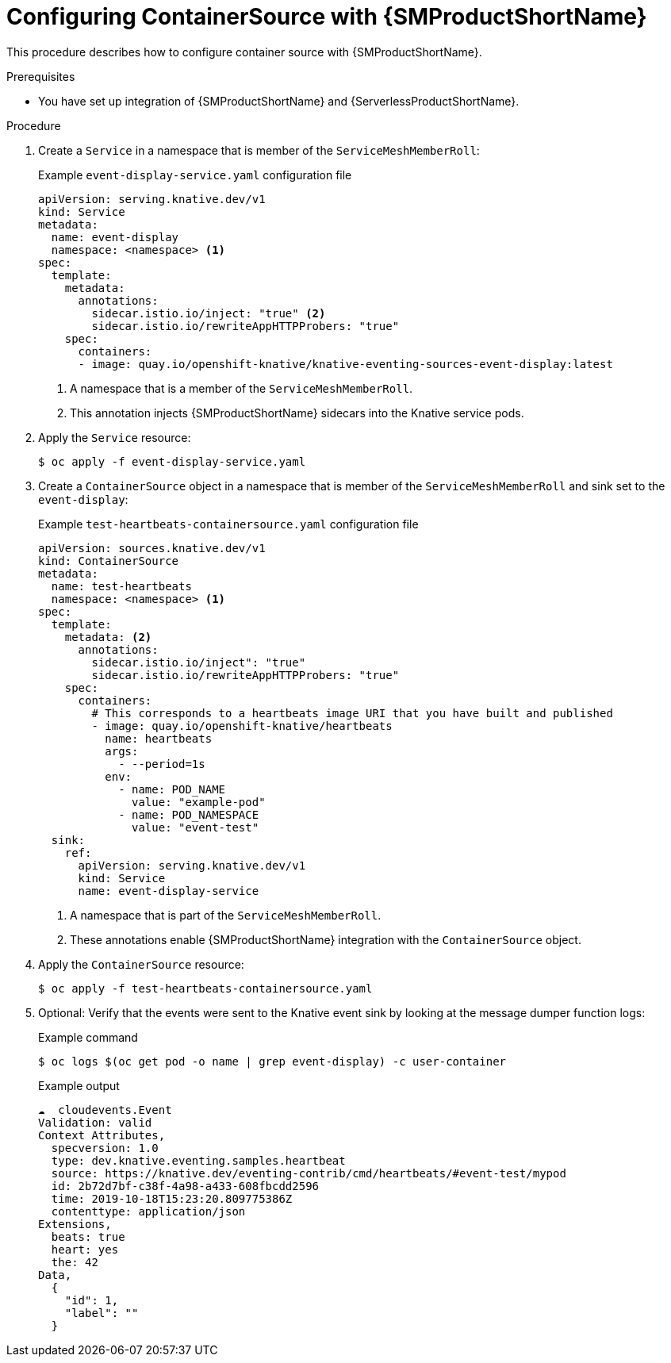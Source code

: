 :_content-type: PROCEDURE
[id="configuring-containersource-with-ossm_{context}"]
= Configuring ContainerSource with {SMProductShortName}

This procedure describes how to configure container source with {SMProductShortName}.

.Prerequisites

* You have set up integration of {SMProductShortName} and {ServerlessProductShortName}.

.Procedure

. Create a `Service` in a namespace that is member of the `ServiceMeshMemberRoll`:
+
.Example `event-display-service.yaml` configuration file
[source,yaml]
----
apiVersion: serving.knative.dev/v1
kind: Service
metadata:
  name: event-display
  namespace: <namespace> <1>
spec:
  template:
    metadata:
      annotations:
        sidecar.istio.io/inject: "true" <2>
        sidecar.istio.io/rewriteAppHTTPProbers: "true"
    spec:
      containers:
      - image: quay.io/openshift-knative/knative-eventing-sources-event-display:latest
----
<1> A namespace that is a member of the `ServiceMeshMemberRoll`.
<2> This annotation injects {SMProductShortName} sidecars into the Knative service pods.

. Apply the `Service` resource:
+
[source,terminal]
----
$ oc apply -f event-display-service.yaml
----

. Create a `ContainerSource` object in a namespace that is member of the `ServiceMeshMemberRoll` and sink set to the `event-display`:
+
.Example `test-heartbeats-containersource.yaml` configuration file
[source,yaml]
----
apiVersion: sources.knative.dev/v1
kind: ContainerSource
metadata:
  name: test-heartbeats
  namespace: <namespace> <1>
spec:
  template:
    metadata: <2>
      annotations:
        sidecar.istio.io/inject": "true"
        sidecar.istio.io/rewriteAppHTTPProbers: "true"
    spec:
      containers:
        # This corresponds to a heartbeats image URI that you have built and published
        - image: quay.io/openshift-knative/heartbeats
          name: heartbeats
          args:
            - --period=1s
          env:
            - name: POD_NAME
              value: "example-pod"
            - name: POD_NAMESPACE
              value: "event-test"
  sink:
    ref:
      apiVersion: serving.knative.dev/v1
      kind: Service
      name: event-display-service
----
<1> A namespace that is part of the `ServiceMeshMemberRoll`.
<2> These annotations enable {SMProductShortName} integration with the `ContainerSource` object.

. Apply the `ContainerSource` resource:
+
[source,terminal]
----
$ oc apply -f test-heartbeats-containersource.yaml
----

. Optional: Verify that the events were sent to the Knative event sink by looking at the message dumper function logs:
+
.Example command
[source,terminal]
----
$ oc logs $(oc get pod -o name | grep event-display) -c user-container
----
+
.Example output
[source,terminal]
----
☁️  cloudevents.Event
Validation: valid
Context Attributes,
  specversion: 1.0
  type: dev.knative.eventing.samples.heartbeat
  source: https://knative.dev/eventing-contrib/cmd/heartbeats/#event-test/mypod
  id: 2b72d7bf-c38f-4a98-a433-608fbcdd2596
  time: 2019-10-18T15:23:20.809775386Z
  contenttype: application/json
Extensions,
  beats: true
  heart: yes
  the: 42
Data,
  {
    "id": 1,
    "label": ""
  }
----
